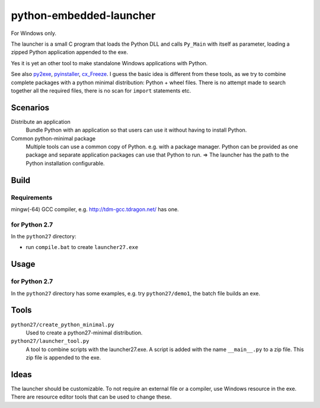 ==========================
 python-embedded-launcher
==========================

For Windows only.

The launcher is a small C program that loads the Python DLL and calls
``Py_Main`` with itself as parameter, loading a zipped Python application
appended to the exe.

Yes it is yet an other tool to make standalone Windows applications with Python.

See also py2exe_, pyinstaller_, cx_Freeze_.
I guess the basic idea is different from these tools, as we try to combine
complete packages with a python minimal distribution: Python + wheel files.
There is no attempt made to search together all the required files, there is
no scan for ``import`` statements etc.

.. _py2exe: http://www.py2exe.org/
.. _pyinstaller: http://www.pyinstaller.org/
.. _cx_Freeze: http://cx-freeze.sourceforge.net/


Scenarios
=========

Distribute an application
    Bundle Python with an application so that users can use it without having
    to install Python.

Common python-minimal package
    Multiple tools can use a common copy of Python. e.g. with a package manager.
    Python can be provided as one package and separate application packages
    can use that Python to run.
    => The launcher has the path to the Python installation configurable.


Build
=====
Requirements
------------
mingw(-64) GCC compiler, e.g. http://tdm-gcc.tdragon.net/ has one.

for Python 2.7
--------------
In the ``python27`` directory:

- run ``compile.bat`` to create ``launcher27.exe``

Usage
=====
for Python 2.7
--------------
In the ``python27`` directory has some examples, e.g. try ``python27/demo1``,
the batch file builds an exe.

Tools
=====
``python27/create_python_minimal.py``
    Used to create a python27-minimal distribution.

``python27/launcher_tool.py``
    A tool to combine scripts with the launcher27.exe.
    A script is added with the name ``__main__.py`` to a zip file. This zip
    file is appended to the exe.

Ideas
=====
The launcher should be customizable. To not require an external file or a
compiler, use Windows resource in the exe. There are resource editor tools
that can be used to change these.

